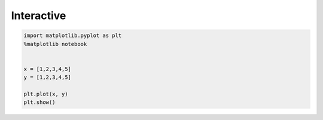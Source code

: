 Interactive
===========


.. code-block:: python

    import matplotlib.pyplot as plt
    %matplotlib notebook


    x = [1,2,3,4,5]
    y = [1,2,3,4,5]

    plt.plot(x, y)
    plt.show()
